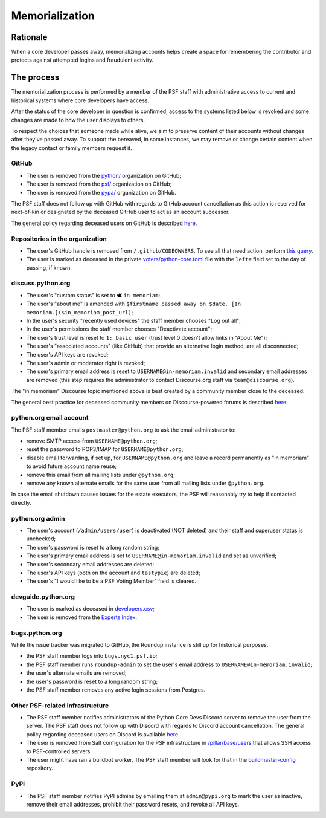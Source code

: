.. _memorialize-core-developer:

===============
Memorialization
===============

Rationale
=========

When a core developer passes away, memorializing accounts helps create
a space for remembering the contributor and protects against attempted
logins and fraudulent activity.

The process
===========

The memorialization process is performed by a member of the PSF staff
with administrative access to current and historical systems where
core developers have access.

After the status of the core developer in question is confirmed,
access to the systems listed below is revoked and some changes are
made to how the user displays to others.

To respect the choices that someone made while alive, we aim to preserve
content of their accounts without changes after they've passed away.
To support the bereaved, in some instances, we may remove or change
certain content when the legacy contact or family members request it.

GitHub
------

* The user is removed from the `python/ <https://github.com/orgs/python/>`_
  organization on GitHub;
* The user is removed from the `psf/ <https://github.com/orgs/psf/>`_
  organization on GitHub;
* The user is removed from the `pypa/ <https://github.com/orgs/pypa/>`_
  organization on GitHub.

The PSF staff does not follow up with GitHub with regards to GitHub account
cancellation as this action is reserved for next-of-kin or designated by
the deceased GitHub user to act as an account successor.

The general policy regarding deceased users on GitHub is described
`here <https://docs.github.com/en/site-policy/other-site-policies/github-deceased-user-policy>`_.

Repositories in the organization
--------------------------------

* The user's GitHub handle is removed from ``/.github/CODEOWNERS``.
  To see all that need action, perform
  `this query <https://github.com/search?q=org%3Apython+path%3A**%2F.github%2FCODEOWNERS+USERNAME&type=code>`_.
* The user is marked as deceased in the private
  `voters/python-core.toml <https://github.com/python/voters/blob/main/python-core.toml>`_
  file with the ``left=`` field set to the day of passing, if known.

discuss.python.org
------------------

* The user's "custom status" is set to 🕊 ``in memoriam``;
* The user's "about me" is amended with ``$firstname passed away on $date. [In memoriam.]($in_memoriam_post_url)``;
* In the user's security "recently used devices" the staff member
  chooses "Log out all";
* In the user's permissions the staff member chooses "Deactivate account";
* The user's trust level is reset to ``1: basic user`` (trust level 0
  doesn't allow links in "About Me");
* The user's "associated accounts" (like GitHub) that provide an
  alternative login method, are all disconnected;
* The user's API keys are revoked;
* The user's admin or moderator right is revoked;
* The user's primary email address is reset to
  ``USERNAME@in-memoriam.invalid`` and secondary email addresses are
  removed (this step requires the administrator to contact Discourse.org
  staff via ``team@discourse.org``).

The "in memoriam" Discourse topic mentioned above is best created by
a community member close to the deceased.

The general best practice for deceased community members on
Discourse-powered forums is described `here <https://meta.discourse.org/t/best-practices-for-deceased-community-members/146210>`_.

python.org email account
------------------------

The PSF staff member emails ``postmaster@python.org`` to ask the email
administrator to:

* remove SMTP access from ``USERNAME@python.org``;
* reset the password to POP3/IMAP for ``USERNAME@python.org``;
* disable email forwarding, if set up, for ``USERNAME@python.org`` and
  leave a record permanently as "in memoriam" to avoid future account
  name reuse;
* remove this email from all mailing lists under ``@python.org``;
* remove any known alternate emails for the same user from all mailing
  lists under ``@python.org``.

In case the email shutdown causes issues for the estate executors, the
PSF will reasonably try to help if contacted directly.

python.org admin
----------------

* The user's account (``/admin/users/user``) is deactivated (NOT deleted)
  and their staff and superuser status is unchecked;
* The user's password is reset to a long random string;
* The user's primary email address is set to
  ``USERNAME@in-memoriam.invalid`` and set as unverified;
* The user's secondary email addresses are deleted;
* The user's API keys (both on the account and ``tastypie``) are deleted;
* The user's "I would like to be a PSF Voting Member" field is cleared.

devguide.python.org
-------------------

* The user is marked as deceased in `developers.csv <https://github.com/python/devguide/blob/main/core-developers/developers.csv>`_;
* The user is removed from the `Experts Index <https://github.com/python/devguide/blob/main/core-developers/experts.rst>`_.

bugs.python.org
---------------

While the issue tracker was migrated to GitHub, the Roundup instance
is still up for historical purposes.

* the PSF staff member logs into ``bugs.nyc1.psf.io``;
* the PSF staff member runs ``roundup-admin`` to set the user's email
  address to ``USERNAME@in-memoriam.invalid``;
* the user's alternate emails are removed;
* the user's password is reset to a long random string;
* the PSF staff member removes any active login sessions from Postgres.

Other PSF-related infrastructure
--------------------------------

* The PSF staff member notifies administrators of the Python Core Devs
  Discord server to remove the user from the server. The PSF staff
  does not follow up with Discord with regards to Discord account
  cancellation. The general policy regarding deceased users on Discord
  is available `here <https://support.discord.com/hc/en-us/articles/19872987802263--Deceased-or-Incapacitated-Users>`_.

* The user is removed from Salt configuration for the PSF infrastructure
  in `/pillar/base/users <https://github.com/python/psf-salt/tree/main/pillar/base/users>`_
  that allows SSH access to PSF-controlled servers.

* The user might have ran a buildbot worker. The PSF staff member will
  look for that in the
  `buildmaster-config <https://github.com/search?q=repo%3Apython%2Fbuildmaster-config%20USERNAME&type=code>`_
  repository.

PyPI
----

* The PSF staff member notifies PyPI admins by emailing them at
  ``admin@pypi.org`` to mark the user as inactive, remove their email
  addresses, prohibit their password resets, and revoke all API keys.
